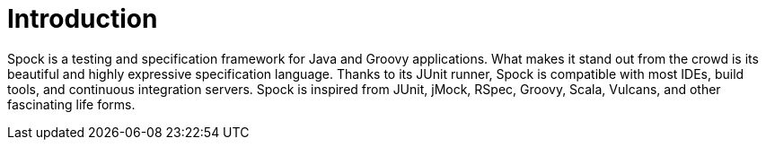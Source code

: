 [[introduction]]
= Introduction

Spock is a testing and specification framework for Java and Groovy applications. What makes it stand out from the crowd
is its beautiful and highly expressive specification language. Thanks to its JUnit runner, Spock is compatible with most
IDEs, build tools, and continuous integration servers. Spock is inspired from JUnit, jMock, RSpec, Groovy, Scala, Vulcans,
and other fascinating life forms.